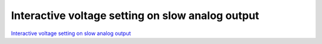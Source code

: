 Interactive voltage setting on slow analog output
#################################################

.. TODO zamenjaj linke z vsebino

`Interactive voltage setting on slow analog output <http://blog.redpitaya.com/examples-new/interactive-voltage-setting-on-slow-analog-output-2/>`_
